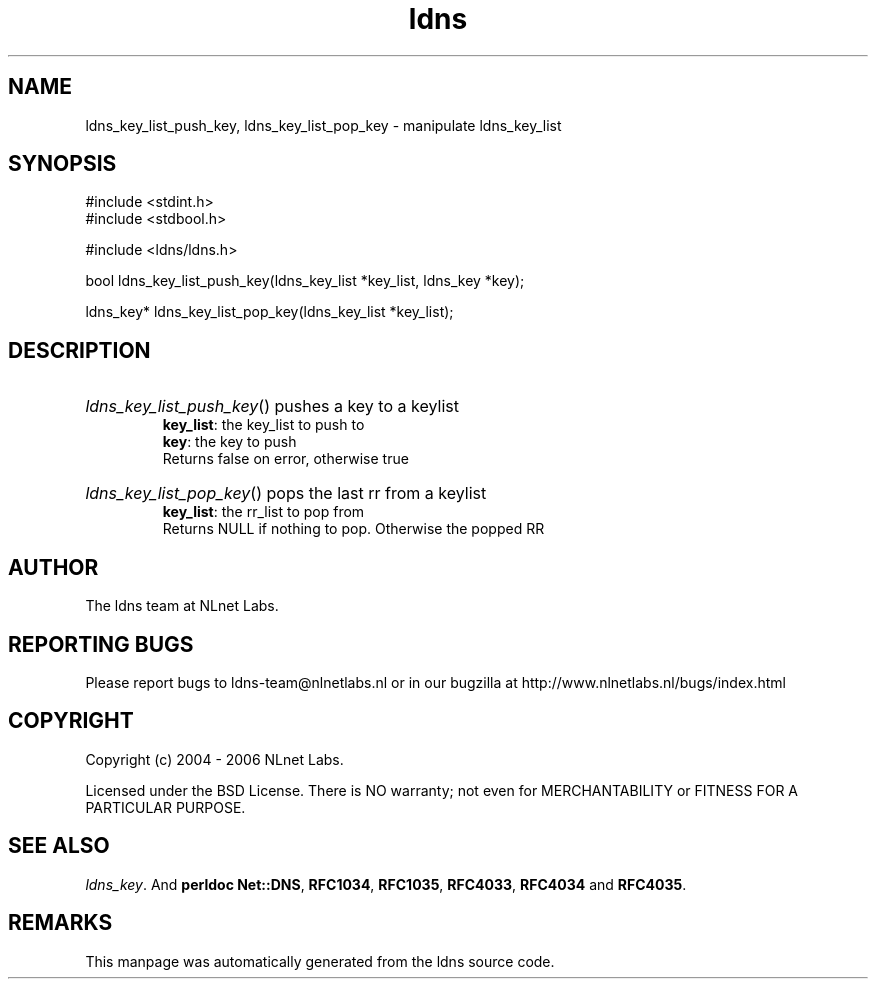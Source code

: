 .ad l
.TH ldns 3 "30 May 2006"
.SH NAME
ldns_key_list_push_key, ldns_key_list_pop_key \- manipulate ldns_key_list

.SH SYNOPSIS
#include <stdint.h>
.br
#include <stdbool.h>
.br
.PP
#include <ldns/ldns.h>
.PP
bool ldns_key_list_push_key(ldns_key_list *key_list, ldns_key *key);
.PP
ldns_key* ldns_key_list_pop_key(ldns_key_list *key_list);
.PP

.SH DESCRIPTION
.HP
\fIldns_key_list_push_key\fR()
pushes a key to a keylist
\.br
\fBkey_list\fR: the key_list to push to 
\.br
\fBkey\fR: the key to push 
\.br
Returns false on error, otherwise true
.PP
.HP
\fIldns_key_list_pop_key\fR()
pops the last rr from a keylist
\.br
\fBkey_list\fR: the rr_list to pop from
\.br
Returns \%NULL if nothing to pop. Otherwise the popped \%RR
.PP
.SH AUTHOR
The ldns team at NLnet Labs.

.SH REPORTING BUGS
Please report bugs to ldns-team@nlnetlabs.nl or in 
our bugzilla at
http://www.nlnetlabs.nl/bugs/index.html

.SH COPYRIGHT
Copyright (c) 2004 - 2006 NLnet Labs.
.PP
Licensed under the BSD License. There is NO warranty; not even for
MERCHANTABILITY or
FITNESS FOR A PARTICULAR PURPOSE.

.SH SEE ALSO
\fIldns_key\fR.
And \fBperldoc Net::DNS\fR, \fBRFC1034\fR,
\fBRFC1035\fR, \fBRFC4033\fR, \fBRFC4034\fR  and \fBRFC4035\fR.
.SH REMARKS
This manpage was automatically generated from the ldns source code.
